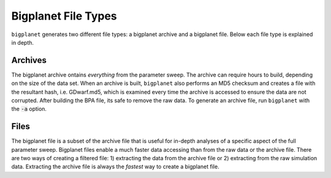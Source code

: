 
Bigplanet File Types
=====================

``bigplanet`` generates two different file types: a bigplanet archive and a bigplanet file. 
Below each file type is explained in depth. 


Archives
--------

The bigplanet archive ontains *everything* from
the parameter sweep. The archive can require hours to build, depending on the size of the data set.
When an archive is built, ``bigplanet`` also performs an MD5 checksum and creates a file with the resultant hash,
i.e. GDwarf.md5, which is examined every time the archive is accessed to ensure the 
data are not corrupted. After building the BPA file, its safe to remove the raw data. 
To generate an archive file, run ``bigplanet`` with the :code:`-a` option.


Files
-----

The bigplanet file is a subset of the archive file that is useful for in-depth analyses of a specific
aspect of the full parameter sweep.
Bigplanet files enable a much faster data accessing than from the raw data or the archive file.
There are two ways of creating a filtered file: 1) extracting the data from the archive file or 2) extracting from
the raw simulation data. Extracting the archive file is always the *fastest* way 
to create a bigplanet file.
